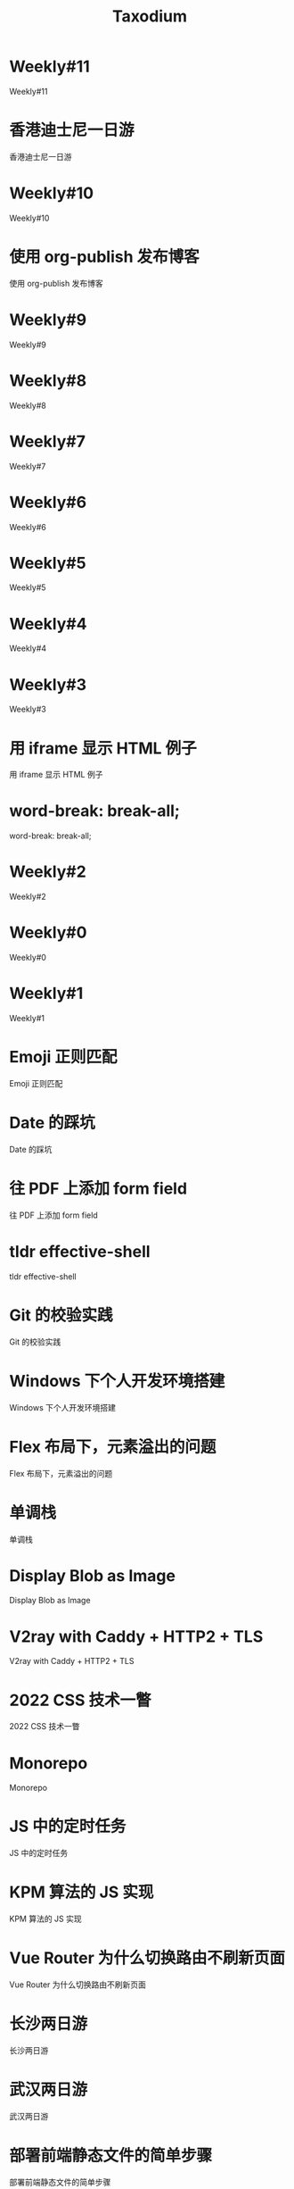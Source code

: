 #+TITLE: Taxodium

* Weekly#11
:PROPERTIES:
:RSS_PERMALINK: 11.html
:PUBDATE: 2024-10-07
:ID:       e4f49884-bc43-4f49-aebd-803272ea8985
:END:
Weekly#11
* 香港迪士尼一日游
:PROPERTIES:
:RSS_PERMALINK: hong-kong-disneyland.html
:PUBDATE: 2024-10-04
:ID:       549bba7a-3ec5-4c2d-bac1-d98341b5bc70
:END:
香港迪士尼一日游
* Weekly#10
:PROPERTIES:
:RSS_PERMALINK: 10.html
:PUBDATE: 2024-09-28
:ID:       e6f010d4-da81-4045-abe9-aae3c5a546de
:END:
Weekly#10
* 使用 org-publish 发布博客
:PROPERTIES:
:RSS_PERMALINK: org-publish-blog.html
:PUBDATE: 2024-09-27
:ID:       662643f7-66fb-47d5-a7cb-54144b925bcb
:END:
使用 org-publish 发布博客
* Weekly#9
:PROPERTIES:
:RSS_PERMALINK: 9.html
:PUBDATE: 2024-09-22
:ID:       41e876db-c642-4e70-af25-a34481071b25
:END:
Weekly#9
* Weekly#8
:PROPERTIES:
:RSS_PERMALINK: 8.html
:PUBDATE: 2024-09-17
:ID:       b9dd7990-358a-476a-aaa5-d4221ec58bd3
:END:
Weekly#8
* Weekly#7
:PROPERTIES:
:RSS_PERMALINK: 7.html
:PUBDATE: 2024-09-08
:ID:       ac31d3a3-e69c-4c66-a9f5-5d993b55f62f
:END:
Weekly#7
* Weekly#6
:PROPERTIES:
:RSS_PERMALINK: 6.html
:PUBDATE: 2024-08-31
:ID:       369dac2f-b6ed-41b5-b29c-8768801dc5c6
:END:
Weekly#6
* Weekly#5
:PROPERTIES:
:RSS_PERMALINK: 5.html
:PUBDATE: 2024-08-25
:ID:       c52b236e-eb17-4fb4-a7bb-a3ff567d6308
:END:
Weekly#5
* Weekly#4
:PROPERTIES:
:RSS_PERMALINK: 4.html
:PUBDATE: 2024-08-17
:ID:       d9a39571-8824-4152-af85-43c0515503ad
:END:
Weekly#4
* Weekly#3
:PROPERTIES:
:RSS_PERMALINK: 3.html
:PUBDATE: 2024-08-11
:ID:       49001e21-bbcf-4fa9-8dc0-21a26e6c730e
:END:
Weekly#3
* 用 iframe 显示 HTML 例子
:PROPERTIES:
:RSS_PERMALINK: use-iframe-for-blog-demo.html
:PUBDATE: 2024-08-05
:ID:       09435459-9a29-49b7-87d8-004ade42d2da
:END:
用 iframe 显示 HTML 例子
* word-break: break-all;
:PROPERTIES:
:RSS_PERMALINK: word-break.html
:PUBDATE: 2024-08-04
:ID:       2b9cfac4-6cc8-494c-bcb3-dd1c34c9d341
:END:
word-break: break-all;
* Weekly#2
:PROPERTIES:
:RSS_PERMALINK: 2.html
:PUBDATE: 2024-08-03
:ID:       40559aa3-fd15-4e15-99da-2193827eb9d5
:END:
Weekly#2
* Weekly#0
:PROPERTIES:
:RSS_PERMALINK: 0.html
:PUBDATE: 2024-07-27
:ID:       6c7bd3c2-f89c-4495-a472-e450a9520cea
:END:
Weekly#0
* Weekly#1
:PROPERTIES:
:RSS_PERMALINK: 1.html
:PUBDATE: 2024-07-27
:ID:       713b016e-3df7-4eab-b5d2-a10e3fc16ed9
:END:
Weekly#1
* Emoji 正则匹配
:PROPERTIES:
:RSS_PERMALINK: emoji-regexp.html
:PUBDATE: 2024-05-09
:ID:       67182f1c-9cdd-4498-b3bf-9790293a621e
:END:
Emoji 正则匹配
* Date 的踩坑
:PROPERTIES:
:RSS_PERMALINK: you-dont-know-date.html
:PUBDATE: 2024-01-08
:ID:       a017c6fd-ce86-4621-8c62-35adfac57833
:END:
Date 的踩坑
* 往 PDF 上添加 form field
:PROPERTIES:
:RSS_PERMALINK: add-form-field-to-pdf.html
:PUBDATE: 2023-10-23
:ID:       0599b880-b1f8-41af-95fb-23689d1ea6d6
:END:
往 PDF 上添加 form field
* tldr effective-shell
:PROPERTIES:
:RSS_PERMALINK: tldr-effective-shell.html
:PUBDATE: 2023-09-21
:ID:       bd63b617-ccbc-49d8-8b48-387b8cf1b019
:END:
tldr effective-shell
* Git 的校验实践
:PROPERTIES:
:RSS_PERMALINK: git-lint-practice.html
:PUBDATE: 2022-11-17
:ID:       90e2533a-10b2-490a-af24-1f757547faa6
:END:
Git 的校验实践
* Windows 下个人开发环境搭建
:PROPERTIES:
:RSS_PERMALINK: my-windows-development-environment.html
:PUBDATE: 2022-10-27
:ID:       4297058e-4b49-4962-be09-33c33cddb5c5
:END:
Windows 下个人开发环境搭建
* Flex 布局下，元素溢出的问题
:PROPERTIES:
:RSS_PERMALINK: flex-box-with-overflow.html
:PUBDATE: 2022-09-28
:ID:       f6064bf5-56b9-4bd3-a63e-cecb2a427d0f
:END:
Flex 布局下，元素溢出的问题
* 单调栈
:PROPERTIES:
:RSS_PERMALINK: monotone-stack.html
:PUBDATE: 2022-08-22
:ID:       50bdef76-1b9e-4d46-8f45-e4d574672280
:END:
单调栈
* Display Blob as Image
:PROPERTIES:
:RSS_PERMALINK: display-blob-as-image.html
:PUBDATE: 2022-08-09
:ID:       ce987573-0a76-415f-b605-b8d75baf0f31
:END:
Display Blob as Image
* V2ray with Caddy + HTTP2 + TLS
:PROPERTIES:
:RSS_PERMALINK: v2ray-caddy-http2-tls.html
:PUBDATE: 2022-08-08
:ID:       e82815fa-e223-4a20-bded-f08c210c141f
:END:
V2ray with Caddy + HTTP2 + TLS
* 2022 CSS 技术一瞥
:PROPERTIES:
:RSS_PERMALINK: 2022-css-tech.html
:PUBDATE: 2022-07-31
:ID:       7b3d649c-fc19-4e1b-a16c-7b226ce428a3
:END:
2022 CSS 技术一瞥
* Monorepo
:PROPERTIES:
:RSS_PERMALINK: monorepo.html
:PUBDATE: 2022-07-28
:ID:       54516612-0680-4d8e-b06c-2ea9a6311b6b
:END:
Monorepo
* JS 中的定时任务
:PROPERTIES:
:RSS_PERMALINK: js-timer.html
:PUBDATE: 2022-02-14
:ID:       2cbe263e-9e86-4d62-a150-e3a5befab942
:END:
JS 中的定时任务
* KPM 算法的 JS 实现
:PROPERTIES:
:RSS_PERMALINK: kpm-algorithm-for-js.html
:PUBDATE: 2022-02-12
:ID:       bf747ca2-6639-4439-9d65-9442be98ec0f
:END:
KPM 算法的 JS 实现
* Vue Router 为什么切换路由不刷新页面
:PROPERTIES:
:RSS_PERMALINK: history-api-vs-hash.html
:PUBDATE: 2022-01-30
:ID:       c8c7e62e-8978-4fe0-b1ff-907a288c699b
:END:
Vue Router 为什么切换路由不刷新页面
* 长沙两日游
:PROPERTIES:
:RSS_PERMALINK: travel-chang-sha-20210929.html
:PUBDATE: 2021-10-01
:ID:       898cffc6-be21-4b46-b928-5359a64cf197
:END:
长沙两日游
* 武汉两日游
:PROPERTIES:
:RSS_PERMALINK: travel-wu-han-20210927.html
:PUBDATE: 2021-09-28
:ID:       cf83763c-eadd-4b68-9080-b343aee00fc7
:END:
武汉两日游
* 部署前端静态文件的简单步骤
:PROPERTIES:
:RSS_PERMALINK: deploy-static-file-to-server.html
:PUBDATE: 2021-08-15
:ID:       187cda45-2f52-4457-a132-bdca4a092e0f
:END:
部署前端静态文件的简单步骤
* 使用 GitHub Actions 部署博客到 GitHub Pages
:PROPERTIES:
:RSS_PERMALINK: use-github-action-deploy-blog.html
:PUBDATE: 2021-08-15
:ID:       23ef4072-394d-4ca2-9f3d-ef91a2d526bc
:END:
使用 GitHub Actions 部署博客到 GitHub Pages
* 根据国家显示国旗图标
:PROPERTIES:
:RSS_PERMALINK: make-country-flag-icon.html
:PUBDATE: 2021-08-15
:ID:       63f7902a-5cab-4bb9-a00c-46102123c389
:END:
根据国家显示国旗图标
* SVN Cheatsheet
:PROPERTIES:
:RSS_PERMALINK: svn-cheatsheet.html
:PUBDATE: 2021-08-15
:ID:       39728308-e77e-4295-a075-cf27c531130c
:END:
SVN Cheatsheet
* 制作SVG地图轮廓
:PROPERTIES:
:RSS_PERMALINK: make-svg-map-outline.html
:PUBDATE: 2021-08-14
:ID:       6f8cbcf2-7aca-4907-a053-cf3a56008a73
:END:
制作SVG地图轮廓
